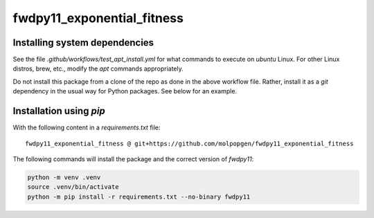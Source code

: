 fwdpy11_exponential_fitness
*********************************

Installing system dependencies
++++++++++++++++++++++++++++++

See the file `.github/workflows/test_apt_install.yml` for what commands to execute on `ubuntu` Linux.
For other Linux distros, brew, etc., modify the `apt` commands appropriately.

Do not install this package from a clone of the repo as done in the above workflow file.
Rather, install it as a `git` dependency in the usual way for Python packages.
See below for an example.

Installation using `pip`
++++++++++++++++++++++++++++++

With the following content in a `requirements.txt` file:

::

    fwdpy11_exponential_fitness @ git+https://github.com/molpopgen/fwdpy11_exponential_fitness


The following commands will install the package and the correct version of `fwdpy11`:


.. code-block:: bash

   python -m venv .venv
   source .venv/bin/activate
   python -m pip install -r requirements.txt --no-binary fwdpy11


